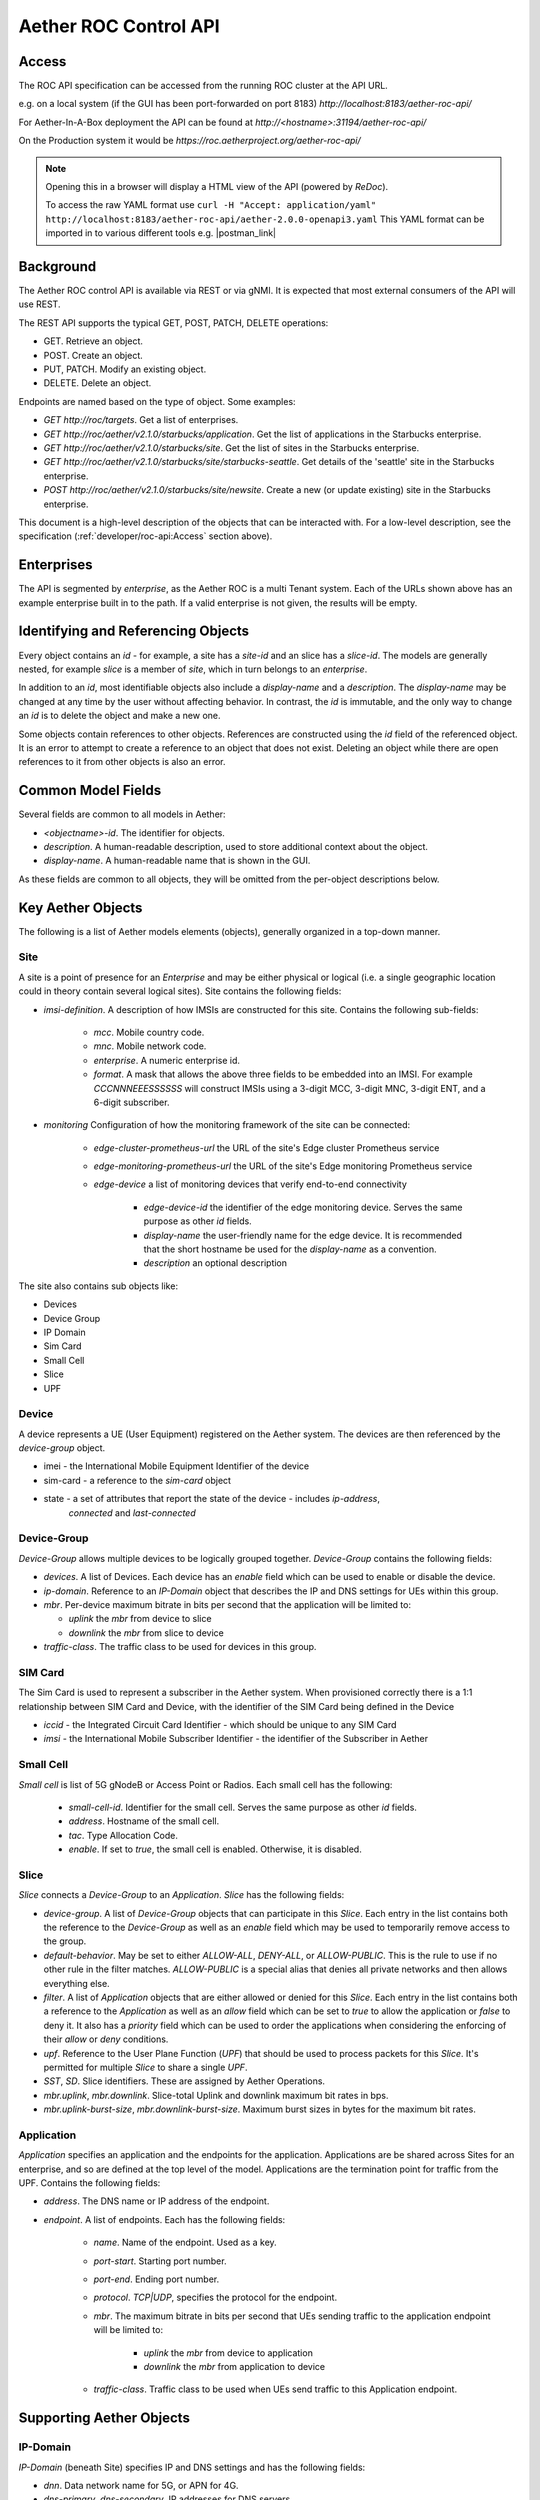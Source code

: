 .. vim: syntax=rst

Aether ROC Control API
======================

Access
------
The ROC API specification can be accessed from the running ROC cluster at the API URL.

e.g. on a local system (if the GUI has been port-forwarded on port 8183)
*http://localhost:8183/aether-roc-api/*

For Aether-In-A-Box deployment the API can be found at *http://<hostname>:31194/aether-roc-api/*

On the Production system it would be *https://roc.aetherproject.org/aether-roc-api/*

.. note:: Opening this in a browser will display a HTML view of the API (powered by *ReDoc*).

    To access the raw YAML format use
    ``curl -H "Accept: application/yaml" http://localhost:8183/aether-roc-api/aether-2.0.0-openapi3.yaml``
    This YAML format can be imported in to various different tools e.g. |postman_link|

Background
----------

The Aether ROC control API is available via REST or via gNMI. It is expected that most external
consumers of the API will use REST.

The REST API supports the typical GET, POST, PATCH, DELETE operations:

* GET. Retrieve an object.
* POST. Create an object.
* PUT,  PATCH. Modify an existing object.
* DELETE. Delete an object.

Endpoints are named based on the type of object. Some examples:

* `GET http://roc/targets`. Get a list of enterprises.
* `GET http://roc/aether/v2.1.0/starbucks/application`. Get the list of applications in the Starbucks enterprise.
* `GET http://roc/aether/v2.1.0/starbucks/site`. Get the list of sites in the Starbucks enterprise.
* `GET http://roc/aether/v2.1.0/starbucks/site/starbucks-seattle`. Get details of the 'seattle' site in the Starbucks enterprise.
* `POST http://roc/aether/v2.1.0/starbucks/site/newsite`. Create a new (or update existing) site in the Starbucks enterprise.

This document is a high-level description of the objects that can be interacted with. For a
low-level description, see the specification (:ref:`developer/roc-api:Access` section above).

Enterprises
------------
The API is segmented by `enterprise`, as the Aether ROC is a multi Tenant system. Each of the URLs shown
above has an example enterprise built in to the path. If a valid enterprise is not given, the results will
be empty.

Identifying and Referencing Objects
-----------------------------------

Every object contains an `id` - for example, a site has a `site-id` and an slice has a
`slice-id`. The models are generally nested, for example `slice` is a member of `site`, which in
turn belongs to an `enterprise`.

In addition to an `id`, most identifiable objects also include a `display-name` and a `description`.
The `display-name` may be changed at any time by the user without affecting behavior. In contrast,
the `id` is immutable, and the only way to change an `id` is to delete the object and make a new one.

Some objects contain references to other objects. References
are constructed using the `id` field of the referenced object. It is an error to attempt to create
a reference to an object that does not exist. Deleting an object while there are open references
to it from other objects is also an error.

Common Model Fields
-------------------

Several fields are common to all models in Aether:

* `<objectname>-id`. The identifier for objects.
* `description`. A human-readable description, used to store additional context about the object.
* `display-name`. A human-readable name that is shown in the GUI.

As these fields are common to all objects, they will be omitted from the per-object descriptions below.

Key Aether Objects
------------------

The following is a list of Aether models elements (objects), generally organized in a top-down manner.

Site
~~~~

A site is a point of presence for an `Enterprise` and may be either physical or logical (i.e. a single
geographic location could in theory contain several logical sites). Site contains the following fields:

* `imsi-definition`. A description of how IMSIs are constructed for this site. Contains the following
  sub-fields:

   * `mcc`. Mobile country code.
   * `mnc`. Mobile network code.
   * `enterprise`. A numeric enterprise id.
   * `format`. A mask that allows the above three fields to be embedded into an IMSI. For example
     `CCCNNNEEESSSSSS` will construct IMSIs using a 3-digit MCC, 3-digit MNC, 3-digit ENT, and a
     6-digit subscriber.

* `monitoring` Configuration of how the monitoring framework of the site can be connected:

    * `edge-cluster-prometheus-url` the URL of the site's Edge cluster Prometheus service
    * `edge-monitoring-prometheus-url` the URL of the site's Edge monitoring Prometheus service
    * `edge-device` a list of monitoring devices that verify end-to-end connectivity

        * `edge-device-id` the identifier of the edge monitoring device. Serves the same purpose as other `id` fields.
        * `display-name` the user-friendly name for the edge device. It is recommended that the short hostname
          be used for the `display-name` as a convention.
        * `description` an optional description

The site also contains sub objects like:

* Devices
* Device Group
* IP Domain
* Sim Card
* Small Cell
* Slice
* UPF

Device
~~~~~~

A device represents a UE (User Equipment) registered on the Aether system. The devices are then referenced
by the `device-group` object.

* imei - the International Mobile Equipment Identifier of the device
* sim-card - a reference to the `sim-card` object
* state - a set of attributes that report the state of the device - includes `ip-address`,
   `connected` and `last-connected`

Device-Group
~~~~~~~~~~~~

`Device-Group` allows multiple devices to be logically grouped together. `Device-Group` contains
the following fields:

* `devices`. A list of Devices. Each device has an `enable` field which can be used to
  enable or disable the device.
* `ip-domain`. Reference to an `IP-Domain` object that describes the IP and DNS settings for UEs
  within this group.
* `mbr`. Per-device maximum bitrate in bits per second that the application will be limited to:

  * `uplink` the `mbr` from device to slice
  * `downlink` the `mbr` from slice to device

* `traffic-class`. The traffic class to be used for devices in this group.

SIM Card
~~~~~~~~
The Sim Card is used to represent a subscriber in the Aether system. When provisioned correctly there is
a 1:1 relationship between SIM Card and Device, with the identifier of the SIM Card being defined in the
Device

* `iccid` - the Integrated Circuit Card Identifier - which should be unique to any SIM Card
* `imsi` - the International Mobile Subscriber Identifier - the identifier of the Subscriber in Aether

Small Cell
~~~~~~~~~~

`Small cell` is list of 5G gNodeB or Access Point or Radios. Each small cell has the following:

    * `small-cell-id`. Identifier for the small cell. Serves the same purpose as other `id` fields.
    * `address`. Hostname of the small cell.
    * `tac`. Type Allocation Code.
    * `enable`. If set to `true`, the small cell is enabled. Otherwise, it is disabled.

Slice
~~~~~

`Slice` connects a `Device-Group` to an `Application`. `Slice` has the
following fields:

* `device-group`. A list of `Device-Group` objects that can participate in this `Slice`. Each
  entry in the list contains both the reference to the `Device-Group` as well as an `enable`
  field which may be used to temporarily remove access to the group.
* `default-behavior`. May be set to either `ALLOW-ALL`, `DENY-ALL`, or `ALLOW-PUBLIC`. This is
  the rule to use if no other rule in the filter matches. `ALLOW-PUBLIC` is a special alias
  that denies all private networks and then allows everything else.
* `filter`. A list of `Application` objects that are either allowed or denied for this
  `Slice`. Each entry in the list contains both a reference to the `Application` as well as an
  `allow` field which can be set to `true` to allow the application or `false` to deny it. It
  also has a `priority` field which can be used to order the applications when considering the
  enforcing of their `allow` or `deny` conditions.
* `upf`. Reference to the User Plane Function (`UPF`) that should be used to process packets
  for this `Slice`. It's permitted for multiple `Slice` to share a single `UPF`.
* `SST`, `SD`. Slice identifiers. These are assigned by Aether Operations.
* `mbr.uplink`, `mbr.downlink`. Slice-total Uplink and downlink maximum bit rates in bps.
* `mbr.uplink-burst-size`, `mbr.downlink-burst-size`. Maximum burst sizes in bytes for
  the maximum bit rates.


Application
~~~~~~~~~~~

`Application` specifies an application and the endpoints for the application. Applications are be shared
across Sites for an enterprise, and so are defined at the top level of the model. Applications are
the termination point for traffic from the UPF. Contains the following fields:

* `address`. The DNS name or IP address of the endpoint.
* `endpoint`. A list of endpoints. Each has the following fields:

    * `name`. Name of the endpoint. Used as a key.
    * `port-start`. Starting port number.
    * `port-end`. Ending port number.
    * `protocol`. `TCP|UDP`, specifies the protocol for the endpoint.
    * `mbr`. The maximum bitrate in bits per second that UEs sending traffic to the application endpoint
      will be limited to:

        * `uplink` the `mbr` from device to application
        * `downlink` the `mbr` from application to device

    * `traffic-class`. Traffic class to be used when UEs send traffic to this Application endpoint.

Supporting Aether Objects
-------------------------


IP-Domain
~~~~~~~~~

`IP-Domain` (beneath Site) specifies IP and DNS settings and has the following fields:

* `dnn`. Data network name for 5G, or APN for 4G.
* `dns-primary`, `dns-secondary`. IP addresses for DNS servers.
* `subnet`. Subnet to allocate to UEs.
* `admin-status`. Tells whether these ip-domain settings should be used, or whether they
  should be drained from UEs.
* `mtu`. Ethernet maximum transmission unit.
* `enterprise`. `Enterprise that owns this `IP-Domain`.

Template
~~~~~~~~

`Template` contains connectivity settings that are pre-configured by Aether Operations.
Templates are used to initialize `Slice` objects, and are shared across Sites for an enterprise.
`Template` has the following fields:

* `default-behavior`. May be set to either `ALLOW-ALL`, `DENY-ALL`, or `ALLOW-PUBLIC`. This is
  the rule to use if no other rule in the Slice's application filter matches. `ALLOW-PUBLIC` is
  a special alias that denies all private networks and then allows everything else.
* `sst`, `sd`. Slice identifiers.
* `uplink`, `downlink`. Guaranteed uplink and downlink bandwidth.
* `traffic-class`. Link to a `Traffic-Class` object that describes the type of traffic.
* `slice.mbr.uplink`, `slice.mbr.downlink`. Slice-total Uplink and downlink maximum bit rates in bps.
* `slice.mbr.uplink-burst-size`, `slice.mbr.downlink-burst-size`. Maximum burst sizes in bytes for
  the maximum bit rates.

Traffic-Class
~~~~~~~~~~~~~

Specifies the class of traffic, and is shared across Sites in an enterprise. Contains the following:

* `arp`. Allocation and Retention Priority.
* `qci`. QoS class identifier.
* `pelr`. Packet error loss rate.
* `pdb`. Packet delay budget.

UPF
~~~

Specifies the UPF that should forward packets. The UPF is part of the Site object, and also can only be
used by one Slice at a time. It has the following fields:

* `address`. Hostname or IP address of UPF.
* `port`. Port number of UPF.
* `enterprise`. Enterprise that owns this UPF.
* `site`. The Site that this UPF is located at.
* `config-endpoint` URL for configuring the UPF

.. |postman_link| raw:: html

   <a href="http://postman.com" target="_blank">Postman</a>
